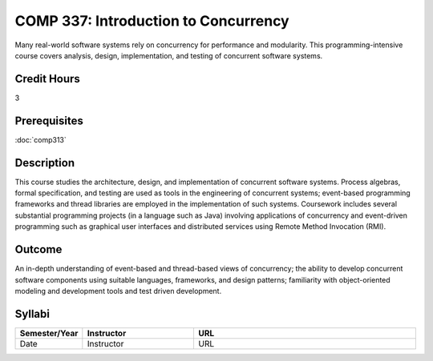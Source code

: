 COMP 337: Introduction to Concurrency
=====================================

Many real-world software systems rely on concurrency for performance and modularity.  This programming-intensive course covers analysis, design, implementation, and testing of concurrent software systems. 

Credit Hours
-----------------------

3

Prerequisites
------------------------------

:doc:`comp313`

Description
--------------------

This course studies the architecture, design, and implementation of
concurrent software systems. Process algebras, formal specification, and
testing are used as tools in the engineering of concurrent systems;
event-based programming frameworks and thread libraries are employed in
the implementation of such systems. Coursework includes several
substantial programming projects (in a language such as Java) involving
applications of concurrency and event-driven programming such as
graphical user interfaces and distributed services using Remote Method
Invocation (RMI).

Outcome
--------------------

An in-depth understanding of event-based and thread-based views of concurrency; the ability to develop concurrent software components
using suitable languages, frameworks, and design patterns; familiarity with object-oriented modeling and development tools and test
driven development.

Syllabi
----------------------

.. csv-table:: 
   :header: "Semester/Year", "Instructor", "URL"
   :widths: 15, 25, 50

	"Date", "Instructor", "URL"